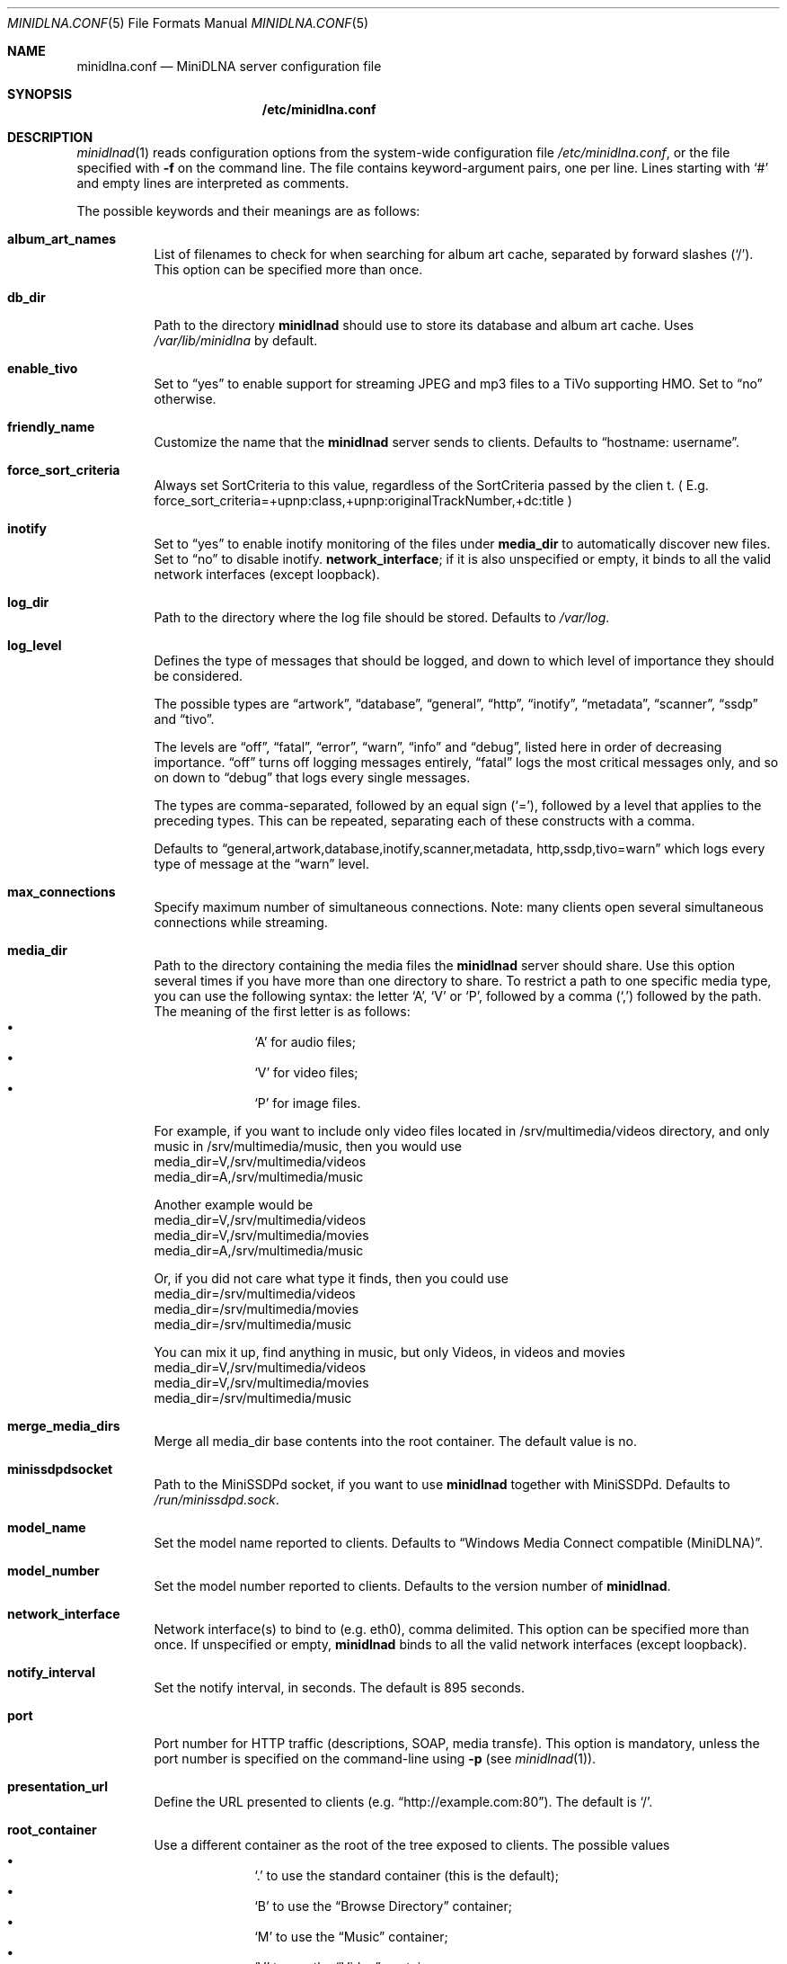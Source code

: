 .\" Man page for minidlna.conf
.\"
.\" This man page is based on the comments in the default configuration file
.\" shipped with the minidlna source. Consequently, it is licensed under the
.\" GPLv2.
.\"
.\" Copyright (C) 2009 Justin Maggard <jmaggard@users.sourceforge.net>
.\" Copyright (C) 2010-2013 Benoît Knecht <benoit.knecht@fsfe.org>
.\"
.\"    This package is free software; you can redistribute it and/or modify
.\"    it under the terms of the GNU General Public License version 2 as
.\"    published by the Free Software Foundation.
.\"
.\"    This package is distributed in the hope that it will be useful,
.\"    but WITHOUT ANY WARRANTY; without even the implied warranty of
.\"    MERCHANTABILITY or FITNESS FOR A PARTICULAR PURPOSE.  See the
.\"    GNU General Public License for more details.
.\"
.\"    You should have received a copy of the GNU General Public License
.\"    along with this program. If not, see <http://www.gnu.org/licenses/>
.\"
.\" On Debian systems, the complete text of the GNU General
.\" Public License version 2 can be found in "/usr/share/common-licenses/GPL-2".
.Dd June 7, 2013
.Dt MINIDLNA.CONF \&5 "File Formats Manual"
.Os Debian
.Sh NAME
.Nm minidlna.conf
.Nd MiniDLNA server configuration file
.Sh SYNOPSIS
.Nm /etc/minidlna.conf
.Sh DESCRIPTION
.Xr minidlnad 1
reads configuration options from the system-wide configuration file
.Pa /etc/minidlna.conf ,
or the file specified with
.Fl f
on the command line. The file contains keyword-argument pairs, one per line.
Lines starting with
.Ql #
and empty lines are interpreted as comments.
.Pp
The possible
keywords and their meanings are as follows:
.Bl -tag -width Ds


.It Cm album_art_names
List of filenames to check for when searching for album art cache, separated by
forward slashes
.Pq Ql / .
This option can be specified more than once.

.It Cm db_dir
Path to the directory
.Nm minidlnad
should use to store its database and album art cache. Uses
.Pa /var/lib/minidlna
by default.

.It Cm enable_tivo
Set to
.Dq yes
to enable support for streaming JPEG and mp3 files to a TiVo supporting HMO.
Set to
.Dq no
otherwise.

.It Cm friendly_name
Customize the name that the
.Nm minidlnad
server sends to clients. Defaults to
.Dq hostname:\ username .

.It Cm force_sort_criteria
Always set SortCriteria to this value, regardless of the SortCriteria passed by the clien
t. ( E.g. force_sort_criteria=+upnp:class,+upnp:originalTrackNumber,+dc:title )

.It Cm inotify
Set to
.Dq yes
to enable inotify monitoring of the files under
.Cm media_dir
to automatically discover new files. Set to
.Dq no
to disable inotify.
.Cm network_interface ;
if it is also unspecified or empty, it binds to all the valid network
interfaces
.Pq except loopback .

.It Cm log_dir
Path to the directory where the log file should be stored. Defaults to
.Pa /var/log .

.It Cm log_level
Defines the type of messages that should be logged, and down to which level of
importance they should be considered.
.Pp
The possible types are
.Dq artwork ,
.Dq database ,
.Dq general ,
.Dq http ,
.Dq inotify ,
.Dq metadata ,
.Dq scanner ,
.Dq ssdp
and
.Dq tivo .
.Pp
The levels are
.Dq off ,
.Dq fatal ,
.Dq error ,
.Dq warn ,
.Dq info
and
.Dq debug ,
listed here in order of decreasing importance.
.Dq off
turns off logging messages entirely,
.Dq fatal
logs the most critical messages only, and so on down to
.Dq debug
that logs every single messages.
.Pp
The types are comma-separated, followed by an equal sign
.Pq Ql = ,
followed by a level that applies to the preceding types. This can be repeated,
separating each of these constructs with a comma.
.Pp
Defaults to
.Dq general,\:artwork,\:database,\:inotify,\:scanner,\:metadata,\:http,\:\
ssdp,\:tivo=warn
which logs every type of message at the
.Dq warn
level.

.It Cm max_connections
Specify maximum number of simultaneous connections. Note: many clients open several simultaneous connections while streaming.

.It Cm media_dir
Path to the directory containing the media files the
.Nm minidlnad
server should share. Use this option several times if you have more than one
directory to share. To restrict a path to one specific media type, you can use
the following syntax: the letter
.Ql A ,
.Ql V
or
.Ql P ,
followed by a comma
.Pq Ql \&,
followed by the path. The meaning of the first letter is as follows:
.Bl -bullet -offset indent -compact
.It
.Ql A
for audio files;
.It
.Ql V
for video files;
.It
.Ql P
for image files.
.El

For example, if you want to include only video files located
in /srv/multimedia/videos directory, and only music
in /srv/multimedia/music, then you would use
       media_dir=V,/srv/multimedia/videos
       media_dir=A,/srv/multimedia/music

Another example would be
       media_dir=V,/srv/multimedia/videos
       media_dir=V,/srv/multimedia/movies
       media_dir=A,/srv/multimedia/music

Or, if you did not care what type it finds, then you could use
       media_dir=/srv/multimedia/videos
       media_dir=/srv/multimedia/movies
       media_dir=/srv/multimedia/music

You can mix it up, find anything in music, but only Videos, in videos and movies
       media_dir=V,/srv/multimedia/videos
       media_dir=V,/srv/multimedia/movies
       media_dir=/srv/multimedia/music

.fi

.It Cm merge_media_dirs
Merge all media_dir base contents into the root container. The default value is no.

.It Cm minissdpdsocket
Path to the MiniSSDPd socket, if you want to use
.Nm minidlnad
together with MiniSSDPd. Defaults to
.Pa /run/minissdpd.sock .

.It Cm model_name
Set the model name reported to clients.
Defaults to
.Dq Windows Media Connect compatible (MiniDLNA) .

.It Cm model_number
Set the model number reported to clients. Defaults to the version number of
.Nm minidlnad .

.It Cm network_interface
Network interface(s) to bind to
.Pq e.g. eth0 ,
comma delimited. This option can be specified more than once. If unspecified or empty,
.Nm minidlnad
binds to all the valid network interfaces
.Pq except loopback .

.It Cm notify_interval
Set the notify interval, in seconds. The default is 895 seconds.

.It Cm port
Port number for HTTP traffic
.Pq descriptions, SOAP, media transfe .
This option is mandatory, unless the port number is specified on the
command-line using
.Fl p Pq see Xr minidlnad 1 .

.It Cm presentation_url
Define the URL presented to clients
.Pq e.g. Dq http://example.com:80 .
The default is
.Ql / .

.It Cm root_container
Use a different container as the root of the tree exposed to clients. The
possible values 
.Bl -bullet -offset indent -compact
.It
.Ql \&.
to use the standard container (this is the default);
.It
.Ql B
to use the
.Dq Browse Directory
container;
.It
.Ql M
to use the
.Dq Music
container;
.It
.Ql V
to use the
.Dq Video
container;
.It
.Ql P
to use the
.Dq Pictures
container.
.El
If you specify
.Ql B
and the client device is audio only, then
.Dq Music/Folders
will be used as the root container.

.It Cm serial
Set the serial number reported to clients. Defaults to MAC address od network interface.

.It Cm strict_dlna
Set to
.Dq yes
to strictly adhere to DLNA standards. This will allow server-side downscaling
of very large JPEG images, which may hurt JPEG serving performance on (at
least) Sony DLNA products. Set to
.Dq no
otherwise.

.It Cm user
Specify the user name of UID to run as. Beware that if you are using the init script to start
.Nm minidlnad ,
then this option has no effect and you should set
.Ev USER
in
.Pa /etc/default/minidlna
instead.

.It Cm uuid
Specify UID to run as.
.El
.Sh FILES
.Bl -tag -width Ds
.It Pa /etc/minidlna.conf
System-wide default configuration file.
.El
.Sh SEE ALSO
.Xr minidlnad 1
